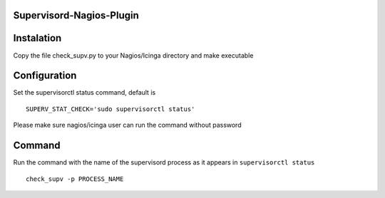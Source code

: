 Supervisord-Nagios-Plugin
-------------------------

Instalation
-----------

Copy the file check_supv.py to your Nagios/Icinga directory and make executable 


Configuration
-------------
Set the supervisorctl status command, default is

::

        SUPERV_STAT_CHECK='sudo supervisorctl status'

Please make sure nagios/icinga user can run the command without password

Command
-------
Run the command with the name of the supervisord process as it appears in ``supervisorctl status``

::

        check_supv -p PROCESS_NAME


